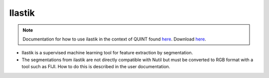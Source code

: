**Ilastik**
-------------

.. note::
  Documentation for how to use ilastik in the context of QUINT found `here <https://nutil.readthedocs.io/en/latest/Ilastik.html>`_. Download `here <https://www.ilastik.org /download.html>`_. 

* Ilastik is a supervised machine learning tool for feature extraction by segmentation.
* The segmentations from ilastik are not directly compatible with Nutil but must be converted to RGB format with a tool such as FIJI. How to do this is described in the user documentation.   



